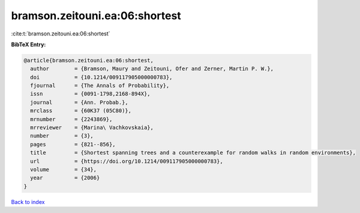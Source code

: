 bramson.zeitouni.ea:06:shortest
===============================

:cite:t:`bramson.zeitouni.ea:06:shortest`

**BibTeX Entry:**

.. code-block:: bibtex

   @article{bramson.zeitouni.ea:06:shortest,
     author        = {Bramson, Maury and Zeitouni, Ofer and Zerner, Martin P. W.},
     doi           = {10.1214/009117905000000783},
     fjournal      = {The Annals of Probability},
     issn          = {0091-1798,2168-894X},
     journal       = {Ann. Probab.},
     mrclass       = {60K37 (05C80)},
     mrnumber      = {2243869},
     mrreviewer    = {Marina\ Vachkovskaia},
     number        = {3},
     pages         = {821--856},
     title         = {Shortest spanning trees and a counterexample for random walks in random environments},
     url           = {https://doi.org/10.1214/009117905000000783},
     volume        = {34},
     year          = {2006}
   }

`Back to index <../By-Cite-Keys.html>`_
